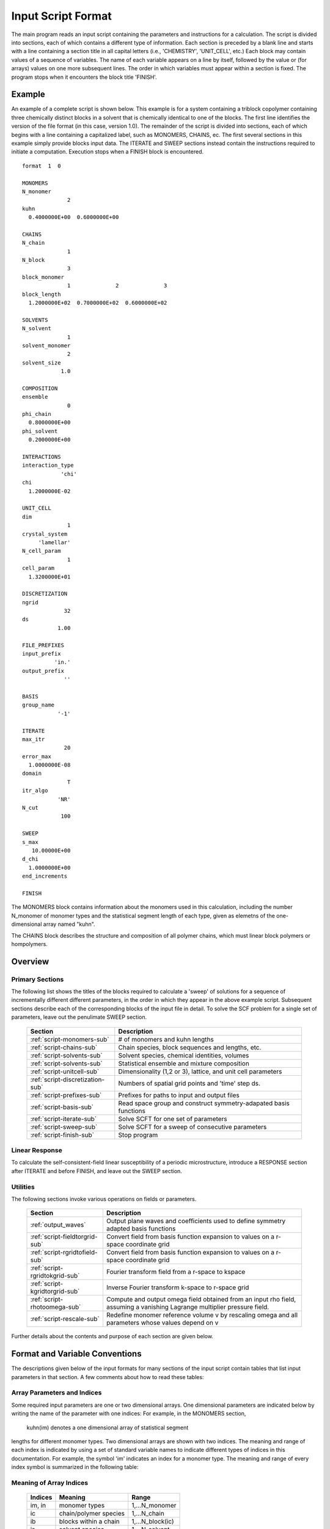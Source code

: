 
*******************
Input Script Format
*******************

The main program reads an input script containing the parameters and 
instructions for a calculation. The script is divided into sections, 
each of which contains a different type of information.  Each section
is preceded by a blank line and starts with a line containing a
section title in all capital letters (i.e., 'CHEMISTRY', 'UNIT_CELL', 
etc.) Each block may contain values of a sequence of variables. The 
name of each variable appears on a line by itself, followed by the 
value or (for arrays) values on one more subsequent lines.  The
order in which variables must appear within a section is fixed. The
program stops when it encounters the block title 'FINISH'. 

.. example-sec:

Example
=======

An example of a complete script is shown below. This example is for 
a system containing a triblock copolymer containing three chemically 
distinct blocks in a solvent that is chemically identical to one of 
the blocks. The first line identifies the version of the file format 
(in this case, version 1.0).  The remainder of the script is divided 
into sections, each of which begins with a line containing a 
capitalized label, such as MONOMERS, CHAINS, ec. The first several 
sections in this example simply provide blocks input data. The 
ITERATE and SWEEP sections instead contain the instructions required 
to initiate a computation. Execution stops when a FINISH block is 
encountered.

::

   format  1  0
   
   MONOMERS
   N_monomer           
                 2
   kuhn                
     0.4000000E+00  0.6000000E+00 
   
   CHAINS
   N_chain              
                 1
   N_block             
                 3
   block_monomer  
                 1              2              3
   block_length   
     1.2000000E+02  0.7000000E+02  0.6000000E+02
   
   SOLVENTS
   N_solvent              
                 1
   solvent_monomer
                 2
   solvent_size
               1.0
   
   COMPOSITION
   ensemble            
                 0
   phi_chain      
     0.8000000E+00
   phi_solvent      
     0.2000000E+00
   
   INTERACTIONS
   interaction_type
               'chi'
   chi                 
     1.2000000E-02
   
   UNIT_CELL
   dim                 
                 1
   crystal_system      
        'lamellar'
   N_cell_param        
                 1
   cell_param          
     1.3200000E+01
   
   DISCRETIZATION
   ngrid
                32
   ds
              1.00
   
   FILE_PREFIXES
   input_prefix        
             'in.'
   output_prefix       
                ''
   
   BASIS
   group_name          
              '-1'
   
   ITERATE
   max_itr             
                20
   error_max           
     1.0000000E-08
   domain              
                 T
   itr_algo
              'NR'
   N_cut
               100
   
   SWEEP
   s_max               
      10.00000E+00
   d_chi
     1.0000000E+00
   end_increments
   
   FINISH


The MONOMERS block contains information about the monomers used in this 
calculation, including the number N_monomer of monomer types and the 
statistical segment length of each type, given as elemetns of the 
one-dimensional array named "kuhn". 

The CHAINS block describes the structure and composition of all polymer 
chains, which must linear block polymers or hompolymers.

.. _script-sections-sec:

Overview 
========
 
Primary Sections
----------------

The following list shows the titles of the blocks required to calculate 
a 'sweep' of solutions for a sequence of incrementally different different 
parameters, in the order in which they appear in the above example script. 
Subsequent sections describe each of the corresponding blocks of the input 
file in detail. To solve the SCF problem for a single set of parameters,
leave out the penulimate SWEEP section.

  ================================  ===================================================
  Section                           Description
  ================================  ===================================================
  :ref:`script-monomers-sub`        # of monomers and kuhn lengths
  :ref:`script-chains-sub`          Chain species, block sequences and lengths, etc.
  :ref:`script-solvents-sub`        Solvent species, chemical identities, volumes
  :ref:`script-solvents-sub`        Statistical ensemble and mixture composition
  :ref:`script-unitcell-sub`        Dimensionality (1,2 or 3), lattice, 
                                    and unit cell parameters
  :ref:`script-discretization-sub`  Numbers of spatial grid points and 'time' step ds.
  :ref:`script-prefixes-sub`        Prefixes for paths to input and output files
  :ref:`script-basis-sub`           Read space group and construct 
                                    symmetry-adapated basis functions
  :ref:`script-iterate-sub`         Solve SCFT for one set of parameters
  :ref:`script-sweep-sub`           Solve SCFT for a sweep of consecutive parameters
  :ref:`script-finish-sub`          Stop program
  ================================  ===================================================
 
Linear Response
----------------

To calculate the self-consistent-field linear susceptibility of a periodic 
microstructure, introduce a RESPONSE section after ITERATE and before FINISH, 
and leave out the SWEEP section.

 ==========================   =========================================================
 Section                      Description
 ===========================  =========================================================
 :ref:`script-response-sub`  Calculate linear response matrix at one or more k vectors
 ===========================  =========================================================

Utilities
---------

The following sections invoke various operations on fields or parameters.

  ==============================  ====================================================
  Section                         Description
  ==============================  ====================================================
  :ref:`output_waves`             Output plane waves and coefficients used to define
                                  symmetry adapted basis functions
  :ref:`script-fieldtorgrid-sub`  Convert field from basis function expansion to 
                                  values on a r-space coordinate grid
  :ref:`script-rgridtofield-sub`  Convert field from basis function expansion to 
                                  values on a r-space coordinate grid
  :ref:`script-rgridtokgrid-sub`  Fourier transform field from a r-space to kspace
  :ref:`script-kgridtorgrid-sub`  Inverse Fourier transform k-space to r-space grid
  :ref:`script-rhotoomega-sub`    Compute and output omega field obtained from an
                                  input rho field, assuming a vanishing Lagrange 
                                  multiplier pressure field.
  :ref:`script-rescale-sub`       Redefine monomer reference volume v by rescaling 
                                  omega and all parameters whose values depend on v
  ==============================  ====================================================

Further details about the contents and purpose of each section are given below.

.. _script-conventions-sec:

Format and Variable Conventions
===============================

The descriptions given below of the input formats for many sections of the
input script contain tables that list input parameters in that section. 
A few comments about how to read these tables:

Array Parameters and Indices
----------------------------

Some required input parameters are one or two dimensional arrays. One 
dimensional parameters are indicated below by writing the name of the 
parameter with one indices: For example, in the MONOMERS section,
 kuhn(im) denotes a one dimensional array of statistical segment 
lengths for different monomer types.  Two dimensional arrays are shown 
with two indices.  The meaning and range of each index is indicated by
using a set of standard variable names to indicate different types of
indices in this documentation. For example, the symbol 'im' indicates 
an index for a monomer type.  The meaning and range of every index
symbol is summarized in the following table:

Meaning of Array Indices
------------------------

  ========= =====================  ================
  Indices   Meaning                Range   
  ========= =====================  ================
  im, in    monomer types          1,...N_monomer
  ic        chain/polymer species  1,...N_chain
  ib        blocks within a chain  1,...N_block(ic)
  is        solvent species        1,...N_solvent
  ========= =====================  ================
 
Array Parameter Formats
-----------------------

For array parameters,the elements of the array are expected to appear in 
the input script in a specific format. Generally, arrays that contain a 
polymer or solvent molecular species index are input with the required 
information about each molecule on a separate line, while values 
associated with different monomer types or with different blocks within 
a molecule are listed sequentially on a single line. The expected format 
for each array parameter in specified by a code in the 'Format' column of 
each table of parameters. The meaning of each array format code is 
specified below:

  =======  ==================================================
  Format   Meaning   
  =======  ==================================================
  R        1D array, row format (all values in a single line) 
  C        1D array, column format (one value per line) 
  MR       2D array, multiple rows of different length 
  LT       2D array, lower triangular 
  =======  ==================================================

Within each line, values may be separated by any amount of whitespace.
In the row (R) format for 1D arrays, all values appear on a single line 
separated by whitespace. In the column format (C), each value appears on 
a separate line. In the multiple row (MR) format, which is used for the
arrays block_monomer(ib,ic) and block_length(ib,ic), each line of data 
contains the values for all of the blocks of one chain molecule, with 
N_block(ic) values in the line for molecule number ic.
The lower triangular (LT) format for square 2D arrays is used for the
array chi(im,in) of Flory-Huggin interaction parameters. In this format,
a symmetric array with zero diagonal elements is input in the form::

   chi(2,1)
   chi(3,1) chi(3,2)
   .....

in which line i contains elements chi(i+1,j) for j< i. For a 
system with only two monomer types (e.g., a diblock copolymer melt
or a binary homopolymer blend), only the single value chi(2,1) on 
a single line is required. 


Conditionally Required Parameters
---------------------------------
Some variables may be present or absent depending on the value
of a previous variable.  These conditions, if any, are given in 
the 'Absent if' column.

Reference Volume
----------------
Values of the parameters block_length, solvent_size, kuhn, and
chi all depend on the choice of a value for a reference volume
used to define an effective repeat unit.  Each element of the 
variable block_length represents the number of "monomers" in a 
block of a block copolymer, defined to be the ratio of the block 
volume to the chosen reference volume.  Similarly, the variable 
solvent_size is given by ratio of the solvent volume to the 
reference volume. The values of the chi parameters are proportional
to the reference volume, while kuhn lengths are proportional to
the square root of the reference volume. The program does not
require a value for the reference volume as an input - the
choice only effects the values required for other quantities.

Length Units
------------

Any units of length can be used for the kuhn lengths and the
unit cell dimensions, as long as the same units are used for 
all quantities with units of length. One can use either a
physical unit, such as nanometers or Angstroms, or 
dimensionless units in which one or more of the statistical 
segment lengths is set to unity. 


.. _script-sections-sec:

Script Sections
===============

.. _script-monomers-sub:

MONOMERS
--------

Chemistry Parameters

  ============  ========  =========================================   =============
  Variable      Type      Description                                 Format
  ============  ========  =========================================   =============
  N_monomer     integer   Number of monomer types
  kuhn(im)      real      statistical segment length of monomer im    R
  ============  ========  =========================================   =============

.. _script-interaction-sub:

INTERACTION
-----------

Interaction Parameters

  ============ ======= ==================================  ======  ============
  Variable     Type    Description                         Format  Required if
  ============ ======= ==================================  ======  ============
  chi_flag     char(1) 'B' for 'bare' chi values
                       'T' for chi=chi_A/T + chi_B
  chi(im,in)   real    Flory-Huggins parameter ('bare')    LT      chi_flag='B'
  chi_A(im,in) real    Enthalpic coefficient for chi(T)    LT      chi_flag='T'
  chi_B(im,in) real    Entropic contribution to chi(T)     LT      chi_flag='T'
  Temperature  real    Absolute temperature                        chi_flag='T'
  ============ ======= ==================================  ======  ============

.. _script-chains-sub:

CHAINS
------

Chain Parameters

==================== ======== ============================================ ====== 
Variable             Type     Description                                  Format
==================== ======== ============================================ ====== 
N_chain              integer  Number of chain species
N_block(ic)          integer  Number of blocks in species ic               C
block_monomer(ib,ic) integer  Monomer type for block ib of species ic      MR
block_length(ib,ic)  real     Number of monomers in block ib of species ic MR
==================== ======== ============================================ ====== 

The block_monomer and block_length arrays are entered in a format in which each
line contains the data with one polymer species, so that the number of entries
in line ic must equal to the value of N_block(ic), i.e., to the number of blocks
in chain species ic. The length of each block in an incompressible mixture is
equal to the volume occupied by that block (computed using the density of the
corresponding hompolymer) divided by the monomer reference volume.

.. _script-solvents-sub:

SOLVENTS
--------

Solvent Parameters

  ==================== ========= ================================ ======
  Variable             Type      Description                      Format
  ==================== ========= ================================ ======
  N_solvent            integer   Number of solvent species
  solvent_monomer(is)  integer   Monomer type for solvent is      C
  solvent_size(is)     real      Volume of solvent is             C
  ==================== ========= ================================ ======

The parameter solvent_size is given by the ratio of the actual volume
occupied by a particular solvent to the monomer reference volume.

.. _script-composition-sub:

COMPOSITION
-----------

Composition Parameters

  =============== ======== ========================================= ======= ============================
  Variable        Type     Description                               Format  Required if:
  =============== ======== ========================================= ======= ============================
  ensemble        integer
  phi_chain(ic)   real     volume fraction of chain species ic       C       ensemble=0 and N_chain > 0
  phi_solvent(is) real     volume fraction of solvent species is     C       ensemble=0 and N_solvent > 0
  mu_chain(ic)    real     chemical potential of chain species is    C       ensemble=1 and N_chain > 0
  mu_solvent(ic)  real     chemical potential of solvent species ic  C       ensemble=1 and N_solvent > 0
  =============== ======== ========================================= ======= ============================

.. _script-unitcell-sub:

UNIT_CELL
---------

The variables in the UNIT_CELL section contain the information necessary to define 
the unit cell type, and the unit cell dimensions and shape.

  ================ ============== ============================================ ======
  Variable         Type           Description                                  Format
  ================ ============== ============================================ ======
  dim              integer        dimensionality =1, 2, or 3
  crystal_system   character(60)  unit cell type
                                  (cubic, tetragonal, orthorhombic, etc.)
  N_cell_param     integer        # parameters required to describe unit cell
  cell_param(i)    real           N_cell_param unit cell parameters            R
  ================ ============== ============================================ ======

The array cell_param contains N_cell_param elements, which are input in row format, with 
all elements in a single line.

.. _script-discretization-sub:

DISCRETIZATION
--------------

The discretization section defines the grid used to spatially discretize
the modified diffusion equaiton and the size ds of the "step" ds in the
time-like contour length variable used to integral this equation.
  
Parameters

  ========= ========  ====================================== ====
  Variable  Type      Description                            Form
  ========= ========  ====================================== ====
  ngrid(id) integer   # grid points in direction id=1,..,dim  R
  ds        real      contour length step size
  ========= ========  ====================================== ====

The integer array ngrid(id) is input in row format, with dim (i.e., 1,2 or 3) 
values on a line, where dim is the dimensionality of space.  

.. _script-prefixes-sub:

FILE_PREFIXES
-------------

The FILE_PREFIXES section inputs the prefixes that are used to construct
the names of the input and output files. The input prefix is concatenated
with 'omega' to construct the name of the input file. The output prefix
is concatenated with the suffixes 'out', 'rho', and 'omega' to create
the name of the output summary, output monomer concentration field, and
output omega field files. This, to specify file name 'in.omega', 'out',
'rho', and 'omega' in the current directory, you would set in_prefix to
'in.', and the output prefix to the blank string ''. To specify an input
file from another directory, you would set in_prefix to the path to that
directory, followed by a trailing '/' directory separator.  Both string
variables are required, and must appear in the order listed below.

  ==========  ============= ===========================================
  Variable    Type          Description
  ==========  ============= ===========================================
  in_prefix   character(60) prefix to *omega input file
  out_prefix  character(60)  prefix to *rho, *omega, *out output files
  ==========  ============= ===========================================

.. _script-basis-sub:

BASIS
-----

The BASIS block instructs the code to construct symmetrized
basis functions that are invariant under the operations of
a specified space group.  It contains only one variable,
named "group", which is a string containing either the name
of one of the standard space groups (which are hard coded
into the program) or the path to a file that contains the
elements of the group. After reading this string from file,
basis functions are constructed by the make_basis routine
of module basis_mod.

  ======== =============  ==========================================
  Variable Type           Description
  ======== =============  ==========================================
  group    character(60)  name of group, or file that contains group
  ======== =============  ==========================================

The file format for a group file is determined by the input_group
routine in module group_mod. Some simple 2D examples of the format
are provided in src/tests/group.

.. _script-iterate-sub:

ITERATE
-------

The ITERATE block reads in variables required by our iteration
algorithm, and attempts to iteratively solve the SCFT equations
for one set of input parameters.

  ========= ============= =====================================================
  Variable  Type          Description
  ========= ============= =====================================================
  max_itr   integer       maximum allowed number of iterations
  max_error real          tolerance - maximum error after convergence
  domain    logical       variable unit cell if true, fixed unit cell if false
  itr_algo  character(10) character code for iteration algorithm
  N_cut     integer       dimension of cutoff Jacobian
  ========= ============= =====================================================

For now, the value of the 'itr_algo' variable must be 'NR', for Newton-Raphson.
The variable is included in order to allow us to add other iteration algorithms
in the future.

.. _script-sweep-sub:

SWEEP
-----

The presence of a SWEEP section instructs the program to solve the SCFT for
a sequence of nearby values of parameters along a path through parameter
space (a 'sweep'). We define a sweep contour variable s that varies from 0
up to a maximum value s_max, in increments of 1. For each integer step in the
sweep parameter, each of the relevant parameters in CHEMISTRY section (i.e.,
any parameter for which a floating point value or values are specified in the
input script) may be incremented by a user specified amount. For simulations
with a fixed unit cell (domain=1), the elements of the unit_cell_param array
may also be incremented. The desired increment for any variable <;name&gt;
is specified by the value or (for an array) values of a corresponding
increment variable named d_<;name>. Any number of increments may be specified.
Variables that are not incremented do not need to be referred to explicitly -
increments of zero are assigned default. When an array variable is incremented,
however, increment values must be specified for all of the elements of the
array.  The reading of increment variables ends when the program encounters
the line 'end_increments'.

  ============= =============== =======================================
  Variable      Type            Description
  ============= =============== =======================================
  s_max         real            maximum value of sweep contour variable
  s_<name>      type of <name>  increment in variable <name>
  end_increment none            indicates end of the list of increments
  ============= =============== =======================================

.. _script-response-sub:

RESPONSE
--------

The presence of a RESPONSE section instructs the program to
calculate the linear response matrix for a converged ordered
structure at one or more k-vectors in the first Brillouin
zone. If the linear response is calculated for more than one
k-vector, they must lie along a line in k-space, separated by
a user defined vector increment.

  ========= ===========  =====================================
  Variable  Type         Description
  ========= ===========  =====================================
  pertbasis char         'PW' => plane wave basis
                         'SYM' => symmetrized basis functions
  k_group   character    Group used to construct symmetrized
                         basis functions
  kdim      int          # dimensions in k-vector (kdim >= dim)
  kvec0(i)  real         initial k-vector, i=1,...,kdim
  dkvec(i)  real         increment in k-vector
  nkstep    integer      # of k-vectors
  ========= ===========  =====================================

.. _script-fieldtorgrid-sub:

FIELD_TO_RGRID
--------------

This command reads a file containing a field in the symmetry-adapted 
Fourier expansion format and outputs a representation containing 
values of the field on a coordinate space grid.

  ================  ============= ============================
  Variable          Type          Description
  ================  ============= ============================
  input_filename    character(60) name of the input file 
                                  (symmetry-adapated format)
  output_Filename   character(60) name of the output file 
                                  (coordinate grid format)
  ================  ============= ============================
  
.. _script-rgridtofield-sub:

RGRID_TO_FIELD
--------------

This command performs the inverse of the transformation performed
by FIELD_TO_RGRID: It reads a file containing values of a field on
the nodes of a coordinate grid and outputs a file containing a
representationo as an symmetry-adapated Fourier expansion.

  ================ ============= ========================================
  Variable         Type          Description
  ================ ============= ========================================
  input_filename   character(60) name of the input file 
                                 (coordinate grid format)
  output_Filename  character(60) name of the output file 
                                 (symmetry-adapated Fourier format)
  ================ ============= ========================================
  
.. _script-rgridtokgrid-sub:

RGRID_TO_KGRID
--------------

This command reads a file containing values of a field on a coordinate
grid, peforms a fast Fourier transform, and outputs the corresponding
Fourier components for all wavevectors on a k-space grid.

  ================ =============  ===================================
  Variable         Type           Description
  ================ =============  ===================================
  input_filename   character(60)  name of the input file 
                                  (coordinate r-space grid)
  output_Filename  character(60)  name of the output file 
                                  (wavevector k-space grid)
  ================ =============  ===================================
  
.. _script-kgridtorgrid-sub:

KGRID_TO_RGRID
--------------

This command inverts the operation applied by RGRID_TO_KGRID: It reads
a file containing values Fourier components of a field on wavevectors
on a k-space FFT grid, performs an inverse Fourier transform, and 
outputs values of the field on a coordinate r-space grid.

  ================ ============= ============================
  Variable         Type          Description
  ================ ============= ============================
  input_Filename   character(60) name of the input file 
                                 (wavevector k-space grid)
  output_filename  character(60) name of the output file 
                                 (coordinate r-space grid)
  ================ ============= ============================
  
.. _script-finish-sub:

FINISH
------

The FINISH string causes program execution to terminate.

